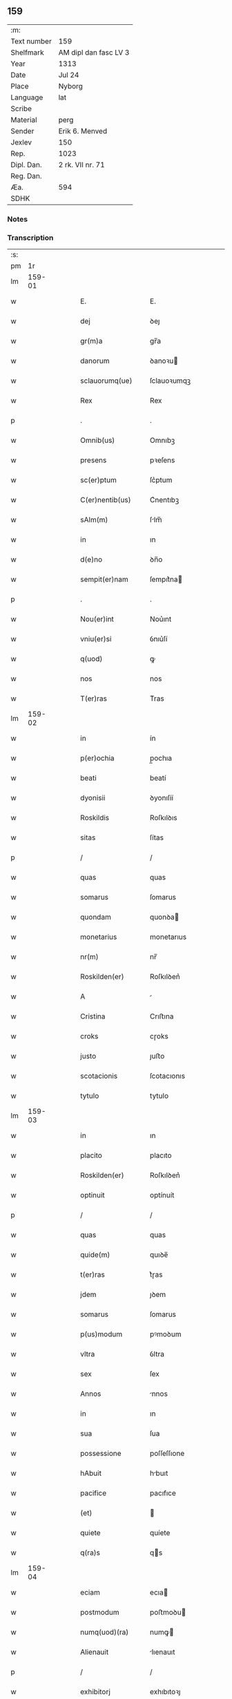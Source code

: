 ** 159
| :m:         |                       |
| Text number | 159                   |
| Shelfmark   | AM dipl dan fasc LV 3 |
| Year        | 1313                  |
| Date        | Jul 24                |
| Place       | Nyborg                |
| Language    | lat                   |
| Scribe      |                       |
| Material    | perg                  |
| Sender      | Erik 6. Menved        |
| Jexlev      | 150                   |
| Rep.        | 1023                  |
| Dipl. Dan.  | 2 rk. VII nr. 71      |
| Reg. Dan.   |                       |
| Æa.         | 594                   |
| SDHK        |                       |

*** Notes


*** Transcription
| :s: |        |   |   |   |   |                       |              |   |   |   |   |     |   |   |   |               |
| pm  |     1r |   |   |   |   |                       |              |   |   |   |   |     |   |   |   |               |
| lm  | 159-01 |   |   |   |   |                       |              |   |   |   |   |     |   |   |   |               |
| w   |        |   |   |   |   | E.                    | E.           |   |   |   |   | lat |   |   |   |        159-01 |
| w   |        |   |   |   |   | dej                   | ꝺeȷ          |   |   |   |   | lat |   |   |   |        159-01 |
| w   |        |   |   |   |   | gr(m)a                | gr̅a          |   |   |   |   | lat |   |   |   |        159-01 |
| w   |        |   |   |   |   | danorum               | ꝺanoꝛu      |   |   |   |   | lat |   |   |   |        159-01 |
| w   |        |   |   |   |   | sclauorumq(ue)        | ſclauoꝛumqꝫ  |   |   |   |   | lat |   |   |   |        159-01 |
| w   |        |   |   |   |   | Rex                   | Rex          |   |   |   |   | lat |   |   |   |        159-01 |
| p   |        |   |   |   |   | .                     | .            |   |   |   |   | lat |   |   |   |        159-01 |
| w   |        |   |   |   |   | Omnib(us)             | Omnıbꝫ       |   |   |   |   | lat |   |   |   |        159-01 |
| w   |        |   |   |   |   | presens               | pꝛeſens      |   |   |   |   | lat |   |   |   |        159-01 |
| w   |        |   |   |   |   | sc(er)ptum            | ſc͛ptum       |   |   |   |   | lat |   |   |   |        159-01 |
| w   |        |   |   |   |   | C(er)nentib(us)       | C͛nentıbꝫ     |   |   |   |   | lat |   |   |   |        159-01 |
| w   |        |   |   |   |   | sAlm(m)               | ſlm̅         |   |   |   |   | lat |   |   |   |        159-01 |
| w   |        |   |   |   |   | in                    | ın           |   |   |   |   | lat |   |   |   |        159-01 |
| w   |        |   |   |   |   | d(e)no                | ꝺn̅o          |   |   |   |   | lat |   |   |   |        159-01 |
| w   |        |   |   |   |   | sempit(er)nam         | ſempıt͛na    |   |   |   |   | lat |   |   |   |        159-01 |
| p   |        |   |   |   |   | .                     | .            |   |   |   |   | lat |   |   |   |        159-01 |
| w   |        |   |   |   |   | Nou(er)int            | Nou͛ınt       |   |   |   |   | lat |   |   |   |        159-01 |
| w   |        |   |   |   |   | vniu(er)si            | ỽnıu͛ſí       |   |   |   |   | lat |   |   |   |        159-01 |
| w   |        |   |   |   |   | q(uod)                | ꝙ            |   |   |   |   | lat |   |   |   |        159-01 |
| w   |        |   |   |   |   | nos                   | nos          |   |   |   |   | lat |   |   |   |        159-01 |
| w   |        |   |   |   |   | T(er)ras              | T͛ras         |   |   |   |   | lat |   |   |   |        159-01 |
| lm  | 159-02 |   |   |   |   |                       |              |   |   |   |   |     |   |   |   |               |
| w   |        |   |   |   |   | in                    | ín           |   |   |   |   | lat |   |   |   |        159-02 |
| w   |        |   |   |   |   | p(er)ochia            | p̲ochıa       |   |   |   |   | lat |   |   |   |        159-02 |
| w   |        |   |   |   |   | beati                 | beatí        |   |   |   |   | lat |   |   |   |        159-02 |
| w   |        |   |   |   |   | dyonisii              | ꝺyonıſíí     |   |   |   |   | lat |   |   |   |        159-02 |
| w   |        |   |   |   |   | Roskildis             | Roſkılꝺıs    |   |   |   |   | lat |   |   |   |        159-02 |
| w   |        |   |   |   |   | sitas                 | ſítas        |   |   |   |   | lat |   |   |   |        159-02 |
| p   |        |   |   |   |   | /                     | /            |   |   |   |   | lat |   |   |   |        159-02 |
| w   |        |   |   |   |   | quas                  | quas         |   |   |   |   | lat |   |   |   |        159-02 |
| w   |        |   |   |   |   | somarus               | ſomarus      |   |   |   |   | lat |   |   |   |        159-02 |
| w   |        |   |   |   |   | quondam               | quonꝺa      |   |   |   |   | lat |   |   |   |        159-02 |
| w   |        |   |   |   |   | monetarius            | monetarıus   |   |   |   |   | lat |   |   |   |        159-02 |
| w   |        |   |   |   |   | nr(m)                 | nr̅           |   |   |   |   | lat |   |   |   |        159-02 |
| w   |        |   |   |   |   | Roskilden(er)         | Roſkılꝺen͛    |   |   |   |   | lat |   |   |   |        159-02 |
| w   |        |   |   |   |   | A                     |             |   |   |   |   | lat |   |   |   |        159-02 |
| w   |        |   |   |   |   | Cristina              | Crıﬅına      |   |   |   |   | lat |   |   |   |        159-02 |
| w   |        |   |   |   |   | croks                 | cɼoks        |   |   |   |   | lat |   |   |   |        159-02 |
| w   |        |   |   |   |   | justo                 | ȷuﬅo         |   |   |   |   | lat |   |   |   |        159-02 |
| w   |        |   |   |   |   | scotacionis           | ſcotacıonıs  |   |   |   |   | lat |   |   |   |        159-02 |
| w   |        |   |   |   |   | tytulo                | tytulo       |   |   |   |   | lat |   |   |   |        159-02 |
| lm  | 159-03 |   |   |   |   |                       |              |   |   |   |   |     |   |   |   |               |
| w   |        |   |   |   |   | in                    | ın           |   |   |   |   | lat |   |   |   |        159-03 |
| w   |        |   |   |   |   | placito               | placıto      |   |   |   |   | lat |   |   |   |        159-03 |
| w   |        |   |   |   |   | Roskilden(er)         | Roſkılꝺen͛    |   |   |   |   | lat |   |   |   |        159-03 |
| w   |        |   |   |   |   | optinuit              | optínuít     |   |   |   |   | lat |   |   |   |        159-03 |
| p   |        |   |   |   |   | /                     | /            |   |   |   |   | lat |   |   |   |        159-03 |
| w   |        |   |   |   |   | quas                  | quas         |   |   |   |   | lat |   |   |   |        159-03 |
| w   |        |   |   |   |   | quide(m)              | quıꝺe̅        |   |   |   |   | lat |   |   |   |        159-03 |
| w   |        |   |   |   |   | t(er)ras              | t͛ɼas         |   |   |   |   | lat |   |   |   |        159-03 |
| w   |        |   |   |   |   | jdem                  | ȷꝺem         |   |   |   |   | lat |   |   |   |        159-03 |
| w   |        |   |   |   |   | somarus               | ſomarus      |   |   |   |   | lat |   |   |   |        159-03 |
| w   |        |   |   |   |   | p(us)modum            | pꝰmoꝺum      |   |   |   |   | lat |   |   |   |        159-03 |
| w   |        |   |   |   |   | vltra                 | ỽltra        |   |   |   |   | lat |   |   |   |        159-03 |
| w   |        |   |   |   |   | sex                   | ſex          |   |   |   |   | lat |   |   |   |        159-03 |
| w   |        |   |   |   |   | Annos                 | nnos        |   |   |   |   | lat |   |   |   |        159-03 |
| w   |        |   |   |   |   | in                    | ın           |   |   |   |   | lat |   |   |   |        159-03 |
| w   |        |   |   |   |   | sua                   | ſua          |   |   |   |   | lat |   |   |   |        159-03 |
| w   |        |   |   |   |   | possessione           | poſſeſſıone  |   |   |   |   | lat |   |   |   |        159-03 |
| w   |        |   |   |   |   | hAbuit                | hbuıt       |   |   |   |   | lat |   |   |   |        159-03 |
| w   |        |   |   |   |   | pacifice              | pacıfıce     |   |   |   |   | lat |   |   |   |        159-03 |
| w   |        |   |   |   |   | (et)                  |             |   |   |   |   | lat |   |   |   |        159-03 |
| w   |        |   |   |   |   | quiete                | quíete       |   |   |   |   | lat |   |   |   |        159-03 |
| w   |        |   |   |   |   | q(ra)s                | qs          |   |   |   |   | lat |   |   |   |        159-03 |
| lm  | 159-04 |   |   |   |   |                       |              |   |   |   |   |     |   |   |   |               |
| w   |        |   |   |   |   | eciam                 | ecıa        |   |   |   |   | lat |   |   |   |        159-04 |
| w   |        |   |   |   |   | postmodum             | poﬅmoꝺu     |   |   |   |   | lat |   |   |   |        159-04 |
| w   |        |   |   |   |   | numq(uod)(ra)         | numꝙ        |   |   |   |   | lat |   |   |   |        159-04 |
| w   |        |   |   |   |   | Alienauit             | lıenauıt    |   |   |   |   | lat |   |   |   |        159-04 |
| p   |        |   |   |   |   | /                     | /            |   |   |   |   | lat |   |   |   |        159-04 |
| w   |        |   |   |   |   | exhibitorj            | exhıbıtoꝛȷ   |   |   |   |   | lat |   |   |   |        159-04 |
| w   |        |   |   |   |   | presen               | pꝛeſen      |   |   |   |   | lat |   |   |   |        159-04 |
| w   |        |   |   |   |   | iohanni               | ıohanní      |   |   |   |   | lat |   |   |   |        159-04 |
| w   |        |   |   |   |   | filio                 | fılıo        |   |   |   |   | lat |   |   |   |        159-04 |
| w   |        |   |   |   |   | suo                   | ſuo          |   |   |   |   | lat |   |   |   |        159-04 |
| w   |        |   |   |   |   | p(er)                 | p̲            |   |   |   |   | lat |   |   |   |        159-04 |
| w   |        |   |   |   |   | quatuor               | quatuoꝛ      |   |   |   |   | lat |   |   |   |        159-04 |
| w   |        |   |   |   |   | lr(m)as               | lr̅as         |   |   |   |   | lat |   |   |   |        159-04 |
| w   |        |   |   |   |   | nr(m)as               | nr̅as         |   |   |   |   | lat |   |   |   |        159-04 |
| w   |        |   |   |   |   | postmodum             | poﬅmoꝺu     |   |   |   |   | lat |   |   |   |        159-04 |
| w   |        |   |   |   |   | Ab                    | b           |   |   |   |   | lat |   |   |   |        159-04 |
| w   |        |   |   |   |   | impeticione           | ımpetıcıone  |   |   |   |   | lat |   |   |   |        159-04 |
| w   |        |   |   |   |   | lauren¦cij            | lauren¦cí   |   |   |   |   | lat |   |   |   | 159-04—159-05 |
| w   |        |   |   |   |   | holæbæk               | holæbæk      |   |   |   |   | lat |   |   |   |        159-05 |
| w   |        |   |   |   |   | legalit(er)           | legalıt͛      |   |   |   |   | lat |   |   |   |        159-05 |
| w   |        |   |   |   |   | Adiudicatas           | ꝺıuꝺıcatas  |   |   |   |   | lat |   |   |   |        159-05 |
| p   |        |   |   |   |   | /                     | /            |   |   |   |   | lat |   |   |   |        159-05 |
| w   |        |   |   |   |   | nullis                | nullıs       |   |   |   |   | lat |   |   |   |        159-05 |
| w   |        |   |   |   |   | nr(m)is               | nr̅ıs         |   |   |   |   | lat |   |   |   |        159-05 |
| w   |        |   |   |   |   | litt(er)is            | lıtt͛ıs       |   |   |   |   | lat |   |   |   |        159-05 |
| w   |        |   |   |   |   | p(er)                 | p̲            |   |   |   |   | lat |   |   |   |        159-05 |
| w   |        |   |   |   |   | eundem                | eunꝺe       |   |   |   |   | lat |   |   |   |        159-05 |
| w   |        |   |   |   |   | laurenciu(m)          | laurencıu̅    |   |   |   |   | lat |   |   |   |        159-05 |
| w   |        |   |   |   |   | cont(ra)              | cont        |   |   |   |   | lat |   |   |   |        159-05 |
| w   |        |   |   |   |   | ip(m)m                | ıp̅m          |   |   |   |   | lat |   |   |   |        159-05 |
| w   |        |   |   |   |   | ioh(m)em              | ıoh̅em        |   |   |   |   | lat |   |   |   |        159-05 |
| w   |        |   |   |   |   | Receptis              | Receptıs     |   |   |   |   | lat |   |   |   |        159-05 |
| w   |        |   |   |   |   | in                    | ın           |   |   |   |   | lat |   |   |   |        159-05 |
| w   |        |   |   |   |   | cont(ra)rium          | contɼıu    |   |   |   |   | lat |   |   |   |        159-05 |
| p   |        |   |   |   |   | /                     | /            |   |   |   |   | lat |   |   |   |        159-05 |
| w   |        |   |   |   |   | Eidem                 | ıꝺe        |   |   |   |   | lat |   |   |   |        159-05 |
| w   |        |   |   |   |   | iohanni               | ıohanní      |   |   |   |   | lat |   |   |   |        159-05 |
| lm  | 159-06 |   |   |   |   |                       |              |   |   |   |   |     |   |   |   |               |
| w   |        |   |   |   |   | Adiudicamus           | ꝺıuꝺıcamus  |   |   |   |   | lat |   |   |   |        159-06 |
| w   |        |   |   |   |   | jure                  | ȷure         |   |   |   |   | lat |   |   |   |        159-06 |
| w   |        |   |   |   |   | pp(er)etuo            | ̲etuo        |   |   |   |   | lat |   |   |   |        159-06 |
| w   |        |   |   |   |   | possidendas           | poſſıꝺenꝺas  |   |   |   |   | lat |   |   |   |        159-06 |
| p   |        |   |   |   |   | .                     | .            |   |   |   |   | lat |   |   |   |        159-06 |
| w   |        |   |   |   |   | Prefato               | Pꝛefato      |   |   |   |   | lat |   |   |   |        159-06 |
| w   |        |   |   |   |   | laurencio             | laurencıo    |   |   |   |   | lat |   |   |   |        159-06 |
| w   |        |   |   |   |   | hac                   | hac          |   |   |   |   | lat |   |   |   |        159-06 |
| w   |        |   |   |   |   | de                    | ꝺe           |   |   |   |   | lat |   |   |   |        159-06 |
| w   |        |   |   |   |   | causa                 | cauſa        |   |   |   |   | lat |   |   |   |        159-06 |
| w   |        |   |   |   |   | sub                   | ſub          |   |   |   |   | lat |   |   |   |        159-06 |
| w   |        |   |   |   |   | Amissione             | mıſſıone    |   |   |   |   | lat |   |   |   |        159-06 |
| w   |        |   |   |   |   | denarior(um)          | ꝺenarıoꝝ     |   |   |   |   | lat |   |   |   |        159-06 |
| w   |        |   |   |   |   | suorum                | ſuoꝛum       |   |   |   |   | lat |   |   |   |        159-06 |
| w   |        |   |   |   |   | pp(er)etuum           | ̲etuu       |   |   |   |   | lat |   |   |   |        159-06 |
| w   |        |   |   |   |   | silencium             | ſılencıu    |   |   |   |   | lat |   |   |   |        159-06 |
| w   |        |   |   |   |   | im¦ponentes           | ím¦ponentes  |   |   |   |   | lat |   |   |   | 159-06—159-07 |
| p   |        |   |   |   |   | .                     | .            |   |   |   |   | lat |   |   |   |        159-07 |
| w   |        |   |   |   |   | in                    | ın           |   |   |   |   | lat |   |   |   |        159-07 |
| w   |        |   |   |   |   | cui(us)               | cuı᷒          |   |   |   |   | lat |   |   |   |        159-07 |
| w   |        |   |   |   |   | Rej                   | Reȷ          |   |   |   |   | lat |   |   |   |        159-07 |
| w   |        |   |   |   |   | Testimoniu(m)         | Teﬅímonıu̅    |   |   |   |   | lat |   |   |   |        159-07 |
| w   |        |   |   |   |   | sigillum              | ſıgıllu     |   |   |   |   | lat |   |   |   |        159-07 |
| w   |        |   |   |   |   | nr(m)m                | nr̅m          |   |   |   |   | lat |   |   |   |        159-07 |
| w   |        |   |   |   |   | presentib(us)         | pꝛeſentıbꝫ   |   |   |   |   | lat |   |   |   |        159-07 |
| w   |        |   |   |   |   | est                   | eﬅ           |   |   |   |   | lat |   |   |   |        159-07 |
| w   |        |   |   |   |   | Appensum              | enſu      |   |   |   |   | lat |   |   |   |        159-07 |
| p   |        |   |   |   |   | .                     | .            |   |   |   |   | lat |   |   |   |        159-07 |
| w   |        |   |   |   |   | DAtum                 | Dtu        |   |   |   |   | lat |   |   |   |        159-07 |
| w   |        |   |   |   |   | Nyburgh               | Nyburgh      |   |   |   |   | lat |   |   |   |        159-07 |
| p   |        |   |   |   |   | .                     | .            |   |   |   |   | lat |   |   |   |        159-07 |
| w   |        |   |   |   |   | Anno                  | nno         |   |   |   |   | lat |   |   |   |        159-07 |
| w   |        |   |   |   |   | d(e)ni                | ꝺn̅ı          |   |   |   |   | lat |   |   |   |        159-07 |
| w   |        |   |   |   |   | .m(o).ccc(o).xiij(o). | .ͦ.cccͦ.xııȷͦ. |   |   |   |   | lat |   |   |   |        159-07 |
| w   |        |   |   |   |   | in                    | ın           |   |   |   |   | lat |   |   |   |        159-07 |
| w   |        |   |   |   |   | vigi¦liA              | ỽıgı¦lı     |   |   |   |   | lat |   |   |   | 159-07—159-08 |
| w   |        |   |   |   |   | beatj                 | beatȷ        |   |   |   |   | lat |   |   |   |        159-08 |
| w   |        |   |   |   |   | jacobi                | ȷacobı       |   |   |   |   | lat |   |   |   |        159-08 |
| w   |        |   |   |   |   | Apostoli              | poﬅolı      |   |   |   |   | lat |   |   |   |        159-08 |
| p   |        |   |   |   |   | .                     | .            |   |   |   |   | lat |   |   |   |        159-08 |
| w   |        |   |   |   |   | Teste                 | Teſte        |   |   |   |   | lat |   |   |   |        159-08 |
| w   |        |   |   |   |   | d(e)no                | ꝺn̅o          |   |   |   |   | lat |   |   |   |        159-08 |
| p   |        |   |   |   |   | .                     | .            |   |   |   |   | lat |   |   |   |        159-08 |
| w   |        |   |   |   |   | Pet(o)                | Petͦ          |   |   |   |   | lat |   |   |   |        159-08 |
| p   |        |   |   |   |   | .                     | .            |   |   |   |   | lat |   |   |   |        159-08 |
| w   |        |   |   |   |   | muly                  | muly         |   |   |   |   | lat |   |   |   |        159-08 |
| w   |        |   |   |   |   | de                    | ꝺe           |   |   |   |   | lat |   |   |   |        159-08 |
| w   |        |   |   |   |   | bægh                  | bægh         |   |   |   |   | lat |   |   |   |        159-08 |
| p   |        |   |   |   |   | .                     | .            |   |   |   |   | lat |   |   |   |        159-08 |
| :e: |        |   |   |   |   |                       |              |   |   |   |   |     |   |   |   |               |
